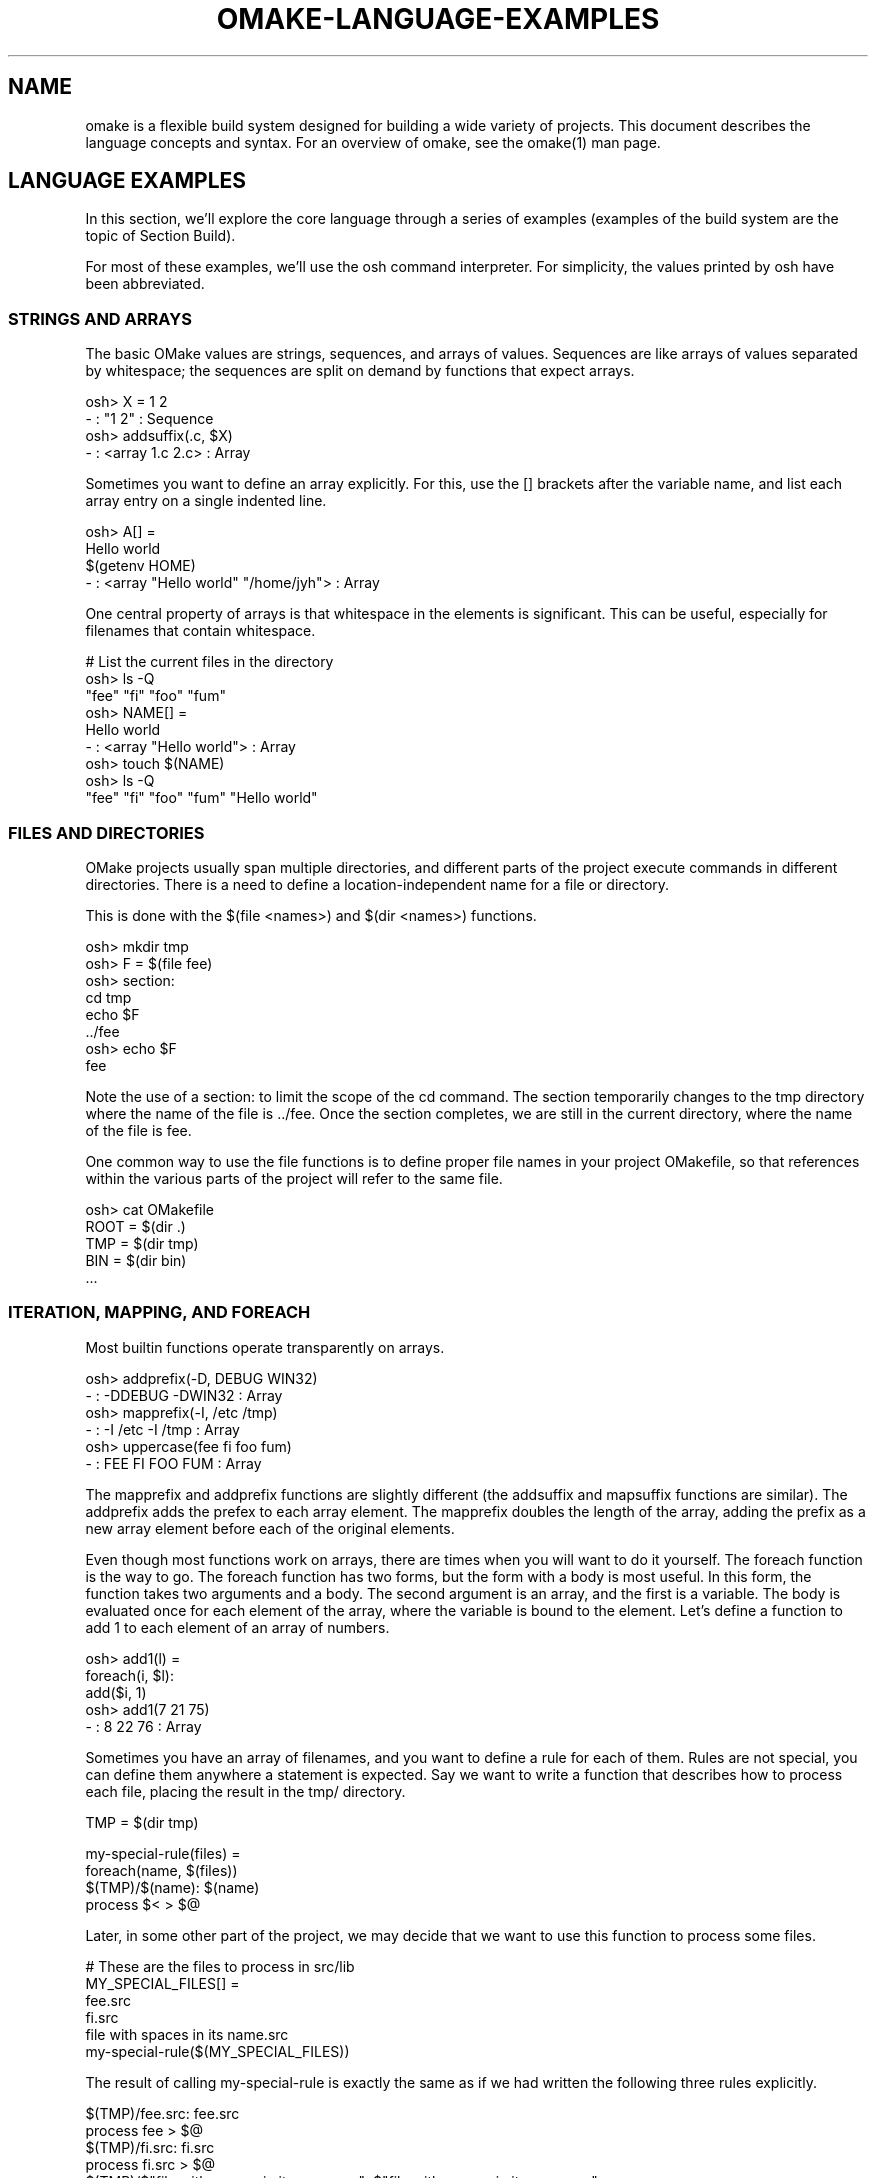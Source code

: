 '\" t
.\" Manual page created with latex2man
.\" NOTE: This file is generated, DO NOT EDIT.
.de Vb
.ft CW
.nf
..
.de Ve
.ft R

.fi
..
.TH "OMAKE\-LANGUAGE\-EXAMPLES" "1" "April 11, 2006" "Build Tools " "Build Tools "
.SH NAME

omake
is a flexible build system designed for building a wide variety of projects.
This document describes the language concepts and syntax.
For an overview of omake,
see the
.\"omake.html
omake(1)
man page.
.PP
.SH LANGUAGE EXAMPLES

.PP
In this section, we\&'ll explore the core language through a series of examples (examples of the build
system are the topic of Section
.\"omake\-build\-examples#examples
Build).
.PP
For most of these examples, we\&'ll use the osh command interpreter. For simplicity, the
values printed by osh have been abbreviated.
.PP
.SS STRINGS AND ARRAYS
.PP
The basic OMake values are strings, sequences, and arrays of values. Sequences are like arrays of
values separated by whitespace; the sequences are split on demand by functions that expect arrays.
.PP
.Vb
   osh> X = 1 2
   \- : "1 2" : Sequence
   osh> addsuffix(.c, $X)
   \- : <array 1.c 2.c> : Array
.Ve
.PP
Sometimes you want to define an array explicitly. For this, use the [] brackets after the
variable name, and list each array entry on a single indented line.
.PP
.Vb
   osh> A[] =
           Hello world
           $(getenv HOME)
   \- : <array "Hello world" "/home/jyh"> : Array
.Ve
.PP
One central property of arrays is that whitespace in the elements is significant. This can be
useful, especially for filenames that contain whitespace.
.PP
.Vb
   # List the current files in the directory
    osh> ls \-Q
    "fee"  "fi"  "foo"  "fum"
    osh> NAME[] =
            Hello world
    \- : <array "Hello world"> : Array
    osh> touch $(NAME)
    osh> ls \-Q
    "fee"  "fi"  "foo"  "fum"  "Hello world"
.Ve
.PP
.SS FILES AND DIRECTORIES
.PP
OMake projects usually span multiple directories, and different parts of the project execute
commands in different directories. There is a need to define a location\-independent name for a file
or directory.
.PP
This is done with the $(file <names>) and $(dir <names>) functions.
.PP
.Vb
   osh> mkdir tmp
   osh> F = $(file fee)
   osh> section:
            cd tmp
            echo $F
   ../fee
   osh> echo $F
   fee
.Ve
.PP
Note the use of a section: to limit the scope of the cd command. The section
temporarily changes to the tmp directory where the name of the file is \&../fee\&. Once
the section completes, we are still in the current directory, where the name of the file is
fee\&.
.PP
One common way to use the file functions is to define proper file names in your project
OMakefile, so that references within the various parts of the project will refer to the same
file.
.PP
.Vb
    osh> cat OMakefile
    ROOT = $(dir .)
    TMP  = $(dir tmp)
    BIN  = $(dir bin)
    ...
.Ve
.PP
.SS ITERATION, MAPPING, AND FOREACH
.PP
Most builtin functions operate transparently on arrays.
.PP
.Vb
    osh> addprefix(\-D, DEBUG WIN32)
    \- : \-DDEBUG \-DWIN32 : Array
    osh> mapprefix(\-I, /etc /tmp)
    \- : \-I /etc \-I /tmp : Array
    osh> uppercase(fee fi foo fum)
    \- : FEE FI FOO FUM : Array
.Ve
.PP
The mapprefix and addprefix functions are slightly different (the addsuffix and
mapsuffix functions are similar). The addprefix adds the prefex to each array
element. The mapprefix doubles the length of the array, adding the prefix as a new array
element before each of the original elements.
.PP
Even though most functions work on arrays, there are times when you will want to do it yourself.
The foreach function is the way to go. The foreach function has two forms, but the
form with a body is most useful. In this form, the function takes two arguments and a body. The
second argument is an array, and the first is a variable. The body is evaluated once for each
element of the array, where the variable is bound to the element. Let\&'s define a function to add 1
to each element of an array of numbers.
.PP
.Vb
   osh> add1(l) =
            foreach(i, $l):
                add($i, 1)
   osh> add1(7 21 75)
   \- : 8 22 76 : Array
.Ve
.PP
Sometimes you have an array of filenames, and you want to define a rule for each of them. Rules are
not special, you can define them anywhere a statement is expected. Say we want to write a function
that describes how to process each file, placing the result in the tmp/ directory.
.PP
.Vb
   TMP = $(dir tmp)

   my\-special\-rule(files) =
      foreach(name, $(files))
         $(TMP)/$(name): $(name)
            process $< > $@
.Ve
.PP
Later, in some other part of the project, we may decide that we want to use this function to process some files.
.PP
.Vb
   # These are the files to process in src/lib
   MY_SPECIAL_FILES[] =
       fee.src
       fi.src
       file with spaces in its name.src
   my\-special\-rule($(MY_SPECIAL_FILES))
.Ve
.PP
The result of calling my\-special\-rule is
exactly the same as if we had written the following three rules explicitly.
.PP
.Vb
    $(TMP)/fee.src: fee.src
        process fee > $@
    $(TMP)/fi.src: fi.src
        process fi.src > $@
    $(TMP)/$"file with spaces in its name.src": $"file with spaces in its name.src"
        process $< > $@
.Ve
.PP
Of course, writing these rules is not nearly as pleasant as calling the function. The usual
properties of function abstraction give us the usual benefits. The code is less redundant, and
there is a single location (the my\-special\-rule function) that defines the build rule.
Later, if we want to modify/update the rule, we need do so in only one location.
.PP
.SS LAZY EXPRESSIONS
.PP
Lazy expressions are expressions that are not evaluated until their result is needed. Some people,
including this author, frown on overuse of lazy expressions, mainly because it is difficult to know
when evaluation actually happens. However, there are cases where they pay off.
.PP
One example comes from option processing. Consider the specification of ``include\&'' directories on
the command line for a C compiler. If we want to include files from /home/jyh/include and \&.\&./foo,
we specify it on the command line with the options \-I/home/jyh/include \-I../foo\&.
.PP
Suppose we want to define a generic rule for building C files. We could define a INCLUDES
array to specify the directories to be included, and then define a generic implicit rule in our root
OMakefile.
.PP
.Vb
    # Generic way to compile C files.
    CFLAGS = \-g
    INCLUDES[] =
    %.o: %.c
       $(CC) $(CFLAGS) $(INCLUDES) \-c $<

    # The src directory builds my_widget+ from 4 source files.
    # It reads include files from the include directory.
    .SUBDIRS: src
        FILES = fee fi foo fum
        OFILES = $(addsuffix .o, $(FILES))
        INCLUDES[] += \-I../include
        my_widget: $(OFILES)
           $(CC) $(CFLAGS) \-o $@ $(OFILES)
.Ve
.PP
But this is not quite right. The problem is that INCLUDES is an array of options, not directories.
If we later wanted to recover the directories, we would have to strip the leading \-I prefix,
which is a hassle. Furthermore, we aren\&'t using proper names for the directories. The solution
here is to use a lazy expression. We\&'ll define INCLUDES as a directory array, and a new variable
PREFIXED_INCLUDES that adds the \-I prefix. The PREFIXED_INCLUDES is computed lazily,
ensuring that the value uses the most recent value of the INCLUDES variable.
.PP
.Vb
    # Generic way to compile C files.
    CFLAGS = \-g
    INCLUDES[] =
    PREFIXED_INCLUDES[] = $`(addprefix \-I, $(INCLUDES))
    %.o: %.c
       $(CC) $(CFLAGS) $(PREFIXED_INCLUDES) \-c $<

    # For this example, we define a proper name for the include directory
    STDINCLUDE = $(dir include)

    # The src directory builds my_widget+ from 4 source files.
    # It reads include files from the include directory.
    .SUBDIRS: src
        FILES = fee fi foo fum
        OFILES = $(addsuffix .o, $(FILES))
        INCLUDES[] += $(STDINCLUDE)
        my_widget: $(OFILES)
           $(CC) $(CFLAGS) \-o $@ $(OFILES)
.Ve
.PP
Note that there is a close connection between lazy values and functions. In the example above, we
could equivalently define PREFIXED_INCLUDES as a function with zero arguments.
.PP
.Vb
    PREFIXED_INCLUDES() =
        addprefix(\-I, $(INCLUDES))
.Ve
.PP
.SS SCOPING AND EXPORTS
.PP
The OMake language is functional (apart from IO and shell commands). This comes in two parts:
functions are first\-class, and variables are immutable (there is no assignment operator). The
latter property may seem strange to users used to GNU make, but it is actually a central point of
OMake. Since variables can\&'t be modified, it is impossible (or at least hard) for one part of the
project to interfere with another.
.PP
To be sure, pure functional programming can be awkward. In OMake, each new indentation level
introduces a new scope, and new definitions in that scope are lost when the scope ends. If OMake
were overly strict about scoping, we would wind up with a lot of convoluted code.
.PP
.Vb
   osh> X = 1
   osh> setenv(BOO, 12)
   osh> if $(equal $(OSTYPE), Win32)
            setenv(BOO, 17)
            X = 2
   osh> println($X $(getenv BOO))
   1 12
.Ve
.PP
The export command presents a way out. It takes care of ``exporting\&'' a value (or the entire
variable environment) from an inner scope to an outer one.
.PP
.Vb
   osh> X = 1
   osh> setenv(BOO, 12)
   osh> if $(equal $(OSTYPE), Win32)
            setenv(BOO, 17)
            X = 2
            export
   osh> println($X $(getenv BOO))
   2 17
.Ve
.PP
Exports are especially useful in loop to export values from one iteration of a loop to the next.
.PP
.Vb
   # Ok, let's try to add up the elements of the array
   osh>sum(l) =
           total = 0
           foreach(i, $l)
               total = $(add $(total), $i)
           value $(total)
   osh>sum(1 2 3)
   \- : 0 : Int

   # Oops, that didn't work!
   osh>sum(l) =
           total = 0
           foreach(i, $l)
               total = $(add $(total), $i)
               export
           value $(total)
   osh>sum(1 2 3)
   \- : 6 : Int
.Ve
.PP
A while loop is another form of loop, with an auto\-export.
.PP
.Vb
    osh>i = 0
    osh>total = 0
    osh>while $(lt $i, 10)
            total = $(add $(total), $i)
            i = $(add $i, 1)
    osh>println($(total))
    45
.Ve
.PP
.SS SHELL ALIASES
.PP
Sometimes you may want to define an \fIalias\fP,
an OMake command that masquerades as a real shell
command. You can do this by adding your function as a method to the Shell object.
.PP
For an example, suppose we use the awk function to print out all the comments in a file.
.PP
.Vb
    osh>cat comment.om
    # Comment function
    comments(filename) =
        awk($(filename))
        case $'^#'
            println($0)
    # File finished
    osh>include comment
    osh>comments(comment.om)
    # Comment function
    # File finished
.Ve
.PP
To add it as an alias, add the method (using += to preserve the existing entries in the Shell).
.PP
.Vb
   osh>Shell. +=
           printcom(argv) =
               comments($(nth 0, $(argv)))
   osh>printcom comment.om > output.txt
   osh>cat output.txt
   # Comment function
   # File finished
.Ve
.PP
A shell command is passed an array of arguments argv\&. This does \fInot\fP
include the name
of the alias.
.PP
.SS INPUT/OUTPUT REDIRECTION ON THE CHEAP
.PP
As it turns out, scoping also provides a nice alternate way to perform redirection. Suppose you
have already written a lot of code that prints to the standard output channel, but now you decide
you want to redirect it. One way to do it is using the technique in the previous example: define
your function as an alias, and then use shell redirection to place the output where you want.
.PP
There is an alternate method that is easier in some cases. The variables stdin,
stdout, and stderr define the standard I/O channels. To redirect output, redefine
these variables as you see fit. Of course, you would normally do this in a nested scope, so that
the outer channels are not affected.
.PP
.Vb
    osh>f() =
            println(Hello world)
    osh>f()
    Hello world
    osh>section:
            stdout = $(fopen output.txt, w)
            f()
            close($(stdout))
    osh>cat output.txt
    Hello world
.Ve
.PP
This also works for shell commands. If you like to gamble, you can try the following example.
.PP
.Vb
    osh>f() =
            println(Hello world)
    osh>f()
    Hello world
    osh>section:
            stdout = $(fopen output.txt, w)
            f()
            cat output.txt
            close($(stdout))
    osh>cat output.txt
    Hello world
    Hello world
.Ve
.PP
.SH REFERENCES

.PP
.SS SEE ALSO
.PP
.\"omake.html
omake(1),
.\"omake\-quickstart.html
omake\-quickstart(1),
.\"omake\-options.html
omake\-options(1),
.\"omake\-root.html
omake\-root(1),
.\"omake\-language.html
omake\-language(1),
.\"omake\-shell.html
omake\-shell(1),
.\"omake\-rules.html
omake\-rules(1),
.\"omake\-base.html
omake\-base(1),
.\"omake\-system.html
omake\-system(1),
.\"omake\-pervasives.html
omake\-pervasives(1),
.\"osh.html
osh(1),
\fImake\fP(1)
.PP
.SS VERSION
.PP
Version: 0.9.6.9 of April 11, 2006\&.
.PP
.SS LICENSE AND COPYRIGHT
.PP
(C)2003\-2006, Mojave Group, Caltech
.PP
This program is free software; you can redistribute it and/or
modify it under the terms of the GNU General Public License
as published by the Free Software Foundation; either version 2
of the License, or (at your option) any later version.
.PP
This program is distributed in the hope that it will be useful,
but WITHOUT ANY WARRANTY; without even the implied warranty of
MERCHANTABILITY or FITNESS FOR A PARTICULAR PURPOSE. See the
GNU General Public License for more details.
.PP
You should have received a copy of the GNU General Public License
along with this program; if not, write to the Free Software
Foundation, Inc., 675 Mass Ave, Cambridge, MA 02139, USA.
.PP
.SS AUTHOR
.PP
Jason Hickey \fIet. al.\fP.br
Caltech 256\-80
.br
Pasadena, CA 91125, USA
.br
Email: \fBomake\-devel@metaprl.org\fP
.br
WWW: \fBhttp://www.cs.caltech.edu/~jyh\fP
.PP
.\" NOTE: This file is generated, DO NOT EDIT.
